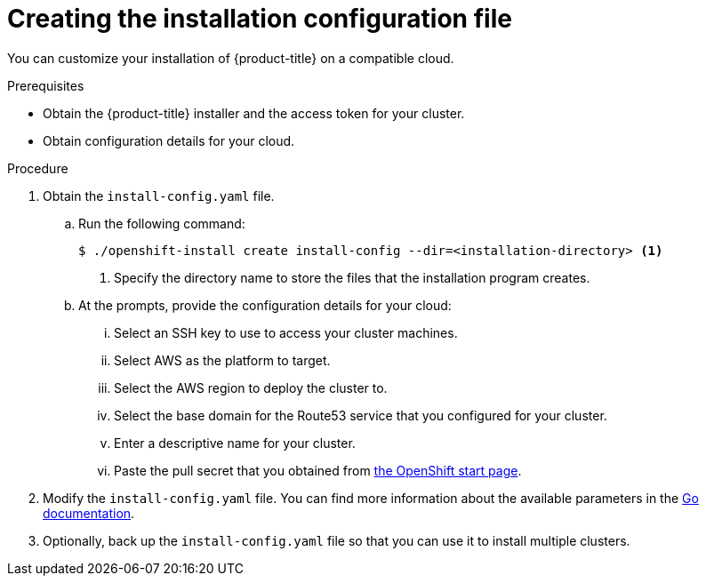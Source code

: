 // Module included in the following assemblies:
//
// * installing-aws/installing-customizations-cloud.adoc

[id='installation-initializing_{context}']
= Creating the installation configuration file

You can customize your installation of {product-title} on a compatible cloud.

.Prerequisites

* Obtain the {product-title} installer and the access token for your cluster.
* Obtain configuration details for your cloud.

.Procedure

. Obtain the `install-config.yaml` file.
.. Run the following command:
+
[source,bash]
----
$ ./openshift-install create install-config --dir=<installation-directory> <1>
----
<1> Specify the directory name to store the files that the installation program
creates.
.. At the prompts, provide the configuration details for your cloud:
... Select an SSH key to use to access your cluster machines.
... Select AWS as the platform to target.
... Select the AWS region to deploy the cluster to.
... Select the base domain for the Route53 service that you configured for your cluster.
... Enter a descriptive name for your cluster.
... Paste the pull secret that you obtained from link:https://try.openshift.com[the OpenShift start page].

. Modify the `install-config.yaml` file. You can find more information about
the available parameters in the
link:https://godoc.org/github.com/openshift/installer/pkg/types#InstallConfig[Go documentation].

. Optionally, back up the `install-config.yaml` file so that you can use
it to install multiple clusters.
